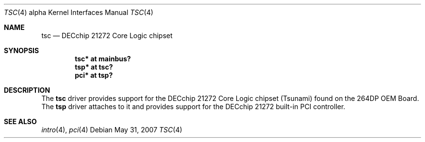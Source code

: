 .\"     $OpenBSD: src/share/man/man4/man4.alpha/tsc.4,v 1.6 2008/06/26 05:42:07 ray Exp $
.\"
.\" Copyright (c) 2001 The NetBSD Foundation, Inc.
.\" All rights reserved.
.\"
.\" This code is derived from software contributed to The NetBSD Foundation
.\" by Gregory McGarry.
.\"
.\" Redistribution and use in source and binary forms, with or without
.\" modification, are permitted provided that the following conditions
.\" are met:
.\" 1. Redistributions of source code must retain the above copyright
.\"    notice, this list of conditions and the following disclaimer.
.\" 2. Redistributions in binary form must reproduce the above copyright
.\"    notice, this list of conditions and the following disclaimer in the
.\"    documentation and/or other materials provided with the distribution.
.\"
.\" THIS SOFTWARE IS PROVIDED BY THE NETBSD FOUNDATION, INC. AND CONTRIBUTORS
.\" ``AS IS'' AND ANY EXPRESS OR IMPLIED WARRANTIES, INCLUDING, BUT NOT LIMITED
.\" TO, THE IMPLIED WARRANTIES OF MERCHANTABILITY AND FITNESS FOR A PARTICULAR
.\" PURPOSE ARE DISCLAIMED.  IN NO EVENT SHALL THE FOUNDATION OR CONTRIBUTORS
.\" BE LIABLE FOR ANY DIRECT, INDIRECT, INCIDENTAL, SPECIAL, EXEMPLARY, OR
.\" CONSEQUENTIAL DAMAGES (INCLUDING, BUT NOT LIMITED TO, PROCUREMENT OF
.\" SUBSTITUTE GOODS OR SERVICES; LOSS OF USE, DATA, OR PROFITS; OR BUSINESS
.\" INTERRUPTION) HOWEVER CAUSED AND ON ANY THEORY OF LIABILITY, WHETHER IN
.\" CONTRACT, STRICT LIABILITY, OR TORT (INCLUDING NEGLIGENCE OR OTHERWISE)
.\" ARISING IN ANY WAY OUT OF THE USE OF THIS SOFTWARE, EVEN IF ADVISED OF THE
.\" POSSIBILITY OF SUCH DAMAGE.
.\"
.Dd $Mdocdate: May 31 2007 $
.Dt TSC 4 alpha
.Os
.Sh NAME
.Nm tsc
.Nd
DECchip 21272 Core Logic chipset
.Sh SYNOPSIS
.Cd "tsc* at mainbus?"
.Cd "tsp* at tsc?"
.Cd "pci* at tsp?"
.Sh DESCRIPTION
The
.Nm
driver provides support for the DECchip 21272 Core Logic chipset
(Tsunami) found on the 264DP OEM Board.
The
.Nm tsp
driver attaches to it and provides support for the DECchip 21272
built-in PCI controller.
.Sh SEE ALSO
.Xr intro 4 ,
.\".Xr mainbus 4 ,
.Xr pci 4
